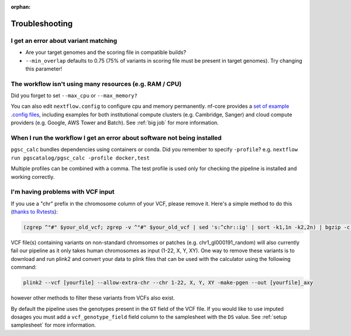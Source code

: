 :orphan:
   
.. _troubleshoot:

Troubleshooting
===============

I get an error about variant matching
-------------------------------------

- Are your target genomes and the scoring file in compatible builds?
- ``--min_overlap`` defaults to 0.75 (75% of variants in scoring file must be
  present in target genomes). Try changing this parameter!

The workflow isn't using many resources (e.g. RAM / CPU)
--------------------------------------------------------

Did you forget to set ``--max_cpu`` or ``--max_memory?``

You can also edit ``nextflow.config`` to configure cpu and memory permanently. nf-core
provides a `set of example .config files`_, including examples for both institutional
compute clusters (e.g. Cambridge, Sanger) and cloud compute providers
(e.g. Google, AWS Tower and Batch). See :ref:`big job` for more information.

.. _set of example .config files : https://github.com/nf-core/configs

When I run the workflow I get an error about software not being installed
-------------------------------------------------------------------------

``pgsc_calc`` bundles dependencies using containers or conda. Did you remember
to specify ``-profile``? e.g. ``nextflow run pgscatalog/pgsc_calc -profile
docker,test``

Multiple profiles can be combined with a comma. The test profile is used only
for checking the pipeline is installed and working correctly.

I'm having problems with VCF input
----------------------------------

If you use a "chr" prefix in the chromosome column of your VCF, please remove
it. Here's a simple method to do this (`thanks to Rvtests`_):

.. code-block:: console

    (zgrep ^"#" $your_old_vcf; zgrep -v ^"#" $your_old_vcf | sed 's:^chr::ig' | sort -k1,1n -k2,2n) | bgzip -c > $your_vcf_file.gz

VCF file(s) containing variants on non-standard chromsomes or patches (e.g. chr1_gl000191_random) will also currently fail
our pipeline as it only takes human chromosomes as input (1-22, X, Y, XY). One way to remove these variants is to download
and run plink2 and convert your data to plink files that can be used with the calculator using the following command:

.. code-block:: console

    plink2 --vcf [yourfile] --allow-extra-chr --chr 1-22, X, Y, XY -make-pgen --out [yourfile]_axy

however other methods to filter these variants from VCFs also exist.

By default the pipeline uses the genotypes present in the ``GT`` field of the VCF file. If you would like
to use imputed dosages you must add a ``vcf_genotype_field`` field column to the samplesheet with the ``DS`` value.
See :ref:`setup samplesheet` for more information.

.. _`thanks to Rvtests`: http://zhanxw.github.io/rvtests/#input-files    
